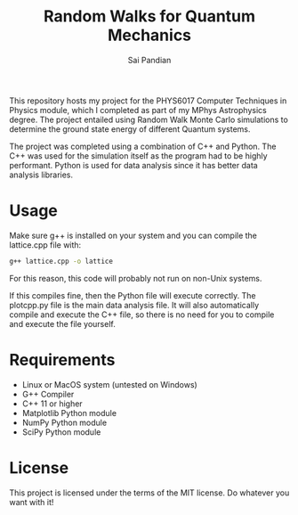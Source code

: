 #+TITLE: Random Walks for Quantum Mechanics
#+AUTHOR: Sai Pandian

This repository hosts my project for the PHYS6017 Computer Techniques in Physics
module, which I completed as part of my MPhys Astrophysics degree. The project
entailed using Random Walk Monte Carlo simulations to determine the ground state
energy of different Quantum systems.

The project was completed using a combination of C++ and Python. The C++ was
used for the simulation itself as the program had to be highly
performant. Python is used for data analysis since it has better data analysis
libraries.

* Usage
Make sure g++ is installed on your system and you can compile the lattice.cpp
file with:
#+begin_src bash
g++ lattice.cpp -o lattice
#+end_src

For this reason, this code will probably not run on non-Unix systems.

If this compiles fine, then the Python file will execute correctly. The
plotcpp.py file is the main data analysis file. It will also automatically
compile and execute the C++ file, so there is no need for you to compile and
execute the file yourself.

* Requirements
- Linux or MacOS system (untested on Windows)
- G++ Compiler
- C++ 11 or higher
- Matplotlib Python module
- NumPy Python module
- SciPy Python module

* License
This project is licensed under the terms of the MIT license. Do whatever you want with it!
